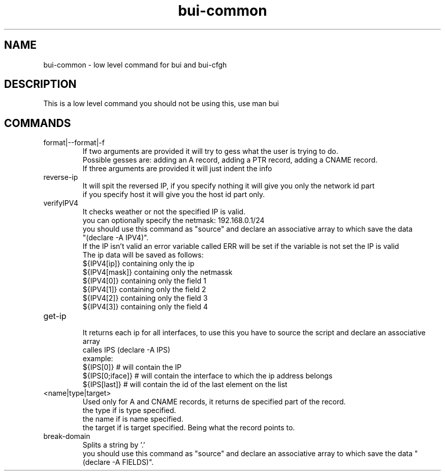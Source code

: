 ./" this is the man page for Bind User Interface - Common
.TH bui-common "01/05/2020" "0.0.0" "bui-common man page"

.SH NAME
bui-common - low level command for bui and bui-cfgh

.SH DESCRIPTION
    This is a low level command you should not be using this, use man bui

.SH COMMANDS

.IP format|--format|-f
    If two arguments are provided it will try to gess what the user is trying to do.
    Possible gesses are: adding an A record, adding a PTR record, adding a CNAME record.
    If three arguments are provided it will just indent the info

.IP reverse-ip <ip> <netmask> [host|network]
    It will spit the reversed IP, if you specify nothing it will give you only the network id part
    if you specify host it will give you the host id part only.

.IP verifyIPV4 <ipv4>[/netmask]
    It checks weather or not the specified IP is valid.
    you can optionally specify the netmask: 192.168.0.1/24
    you should use this command as "source" and declare an associative array to which save the data
    "(declare -A IPV4)".
    If the IP isn't valid an error variable called ERR will be set if the variable is not set the IP is valid
    The ip data will be saved as follows:
    ${IPV4[ip]} containing only the ip
    ${IPV4[mask]} containing only the netmassk
    ${IPV4[0]} containing only the field 1
    ${IPV4[1]} containing only the field 2
    ${IPV4[2]} containing only the field 3
    ${IPV4[3]} containing only the field 4

.IP get-ip
    It returns each ip for all interfaces, to use this you have to source the script and declare an associative array
    calles IPS (declare -A IPS)
    example:
        ${IPS[0]} # will contain the IP
        ${IPS[0;iface]} # will contain the interface to which the ip address belongs
        ${IPS[last]} # will contain the id of the last element on the list

.IP <name|type|target> parse-record <record>
    Used only for A and CNAME records, it returns de specified part of the record.
    the type if is type specified.
    the name if is name specified.
    the target if is target specified. Being what the record points to.

.IP break-domain <FQDN>
    Splits a string by '.'
    you should use this command as "source" and declare an associative array to which save the data "(declare -A FIELDS)".